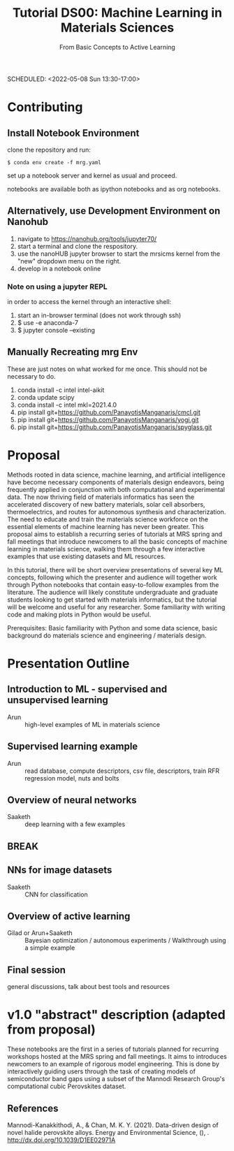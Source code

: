 #+TITLE: Tutorial DS00: Machine Learning in Materials Sciences
#+SUBTITLE: From Basic Concepts to Active Learning
SCHEDULED: <2022-05-08 Sun 13:30-17:00>
* Contributing
** Install Notebook Environment
clone the repository and run:
#+begin_example
$ conda env create -f mrg.yaml
#+end_example
set up a notebook server and kernel as usual and proceed.

notebooks are available both as ipython notebooks and as org notebooks.
** Alternatively, use Development Environment on Nanohub
1. navigate to https://nanohub.org/tools/jupyter70/
2. start a terminal and clone the respository.
3. use the nanoHUB jupyter browser to start the mrsicms kernel from the "new" dropdown menu on the right.
4. develop in a notebook online
*** Note on using a jupyter REPL
in order to access the kernel through an interactive shell:
1. start an in-browser terminal (does not work through ssh)
2. $ use -e anaconda-7
3. $ jupyter console --existing
** Manually Recreating mrg Env
These are just notes on what worked for me once. This should not be necessary to do.
1. conda install -c intel intel-aikit
2. conda update scipy
3. conda install -c intel mkl=2021.4.0
4. pip install git+https://github.com/PanayotisManganaris/cmcl.git
5. pip install git+https://github.com/PanayotisManganaris/yogi.git
6. pip install git+https://github.com/PanayotisManganaris/spyglass.git
* Proposal
Methods rooted in data science, machine learning, and artificial
intelligence have become necessary components of materials design
endeavors, being frequently applied in conjunction with both
computational and experimental data. The now thriving field of materials
informatics has seen the accelerated discovery of new battery materials,
solar cell absorbers, thermoelectrics, and routes for autonomous
synthesis and characterization. The need to educate and train the
materials science workforce on the essential elements of machine
learning has never been greater. This proposal aims to establish a
recurring series of tutorials at MRS spring and fall meetings that
introduce newcomers to all the basic concepts of machine learning in
materials science, walking them through a few interactive examples that
use existing datasets and ML resources.

In this tutorial, there will be short overview presentations of several
key ML concepts, following which the presenter and audience will
together work through Python notebooks that contain easy-to-follow
examples from the literature. The audience will likely constitute
undergraduate and graduate students looking to get started with
materials informatics, but the tutorial will be welcome and useful for
any researcher. Some familiarity with writing code and making plots in
Python would be useful.

Prerequisites: Basic familiarity with Python and some data science,
basic background do materials science and engineering / materials
design.
* Presentation Outline
** Introduction to ML - supervised and unsupervised learning
SCHEDULED: <2022-05-08 Sun 13:30-14:00>
- Arun :: high-level examples of ML in materials science 

** Supervised learning example
SCHEDULED: <2022-05-08 Sun 14:00-14:45>
- Arun :: read database, compute descriptors, csv file, descriptors,
  train RFR regression model, nuts and bolts

** Overview of neural networks
SCHEDULED: <2022-05-08 Sun 14:45-15:15>
- Saaketh :: deep learning with a few examples

** BREAK
SCHEDULED: <2022-05-08 Sun 15:15-15:30>

** NNs for image datasets
SCHEDULED: <2022-04-21 Thu 15:30-16:00>
- Saaketh :: CNN for classification

** Overview of active learning
SCHEDULED: <2022-05-08 Sun 16:00-16:45>
- Gilad or Arun+Saaketh :: Bayesian optimization / autonomous experiments / Walkthrough using a simple example

** Final session
SCHEDULED: <2022-05-08 Sun 16:45-17:00>
general discussions, talk about best tools and resources
* v1.0 "abstract" description (adapted from proposal)
These notebooks are the first in a series of tutorials planned for
recurring workshops hosted at the MRS spring and fall meetings. It
aims to introduces newcomers to an example of rigorous model
engineering. This is done by interactively guiding users through the
task of creating models of semiconductor band gaps using a subset of
the Mannodi Research Group's computational cubic Perovskites dataset.
** References
Mannodi-Kanakkithodi, A., & Chan, M. K. Y. (2021). Data-driven design
of novel halide perovskite alloys. Energy and Environmental Science,
(), . http://dx.doi.org/10.1039/D1EE02971A


